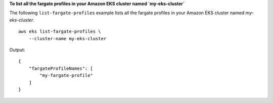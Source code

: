 **To list all the fargate profiles in your Amazon EKS cluster named `my-eks-cluster`**

The following ``list-fargate-profiles`` example lists all the fargate profiles in your Amazon EKS cluster named `my-eks-cluster`. ::

    aws eks list-fargate-profiles \
        --cluster-name my-eks-cluster

Output::

    {
        "fargateProfileNames": [
            "my-fargate-profile"
        ]
    }
